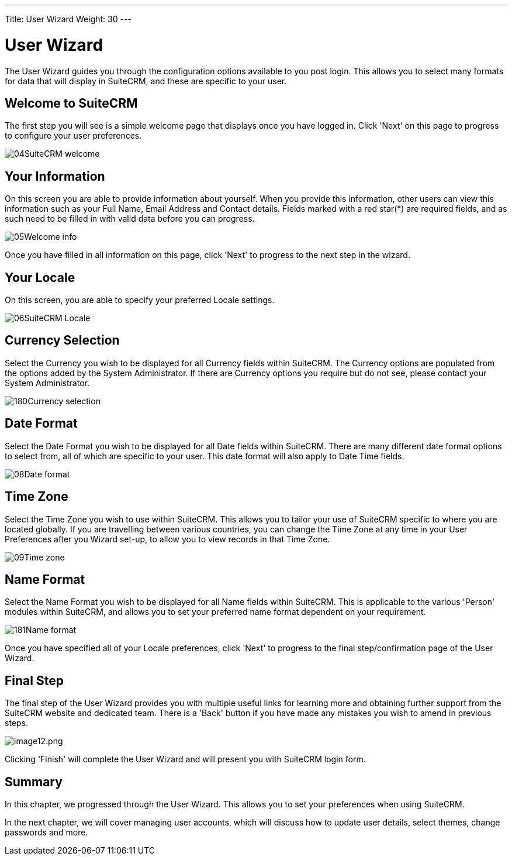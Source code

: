 ---
Title: User Wizard
Weight: 30
---

:imagesdir: ./../../images/en/user

= User Wizard

The User Wizard guides you through the configuration options available
to you post login. This allows you to select many formats for data that
will display in SuiteCRM, and these are specific to your user.

== Welcome to SuiteCRM

The first step you will see is a simple welcome page that displays once
you have logged in. Click 'Next' on this page to progress to configure
your user preferences.

image:04SuiteCRM_welcome.png[title="Welcome to SuiteCRM!"]

== Your Information

On this screen you are able to provide information about yourself. When
you provide this information, other users can view this information such
as your Full Name, Email Address and Contact details. Fields marked with
a red star(*) are required fields, and as such need to be filled in with
valid data before you can progress.

image:05Welcome_info.png[title="User Information"]

Once you have filled in all information on this page, click 'Next' to
progress to the next step in the wizard.

== Your Locale

On this screen, you are able to specify your preferred Locale settings.

image:06SuiteCRM_Locale.png[title="Locale Settings"]

== Currency Selection

Select the Currency you wish to be displayed for all Currency fields
within SuiteCRM. The Currency options are populated from the options
added by the System Administrator. If there are Currency options you
require but do not see, please contact your System Administrator.

image:180Currency_selection.png[title="Currency Selection"]

== Date Format

Select the Date Format you wish to be displayed for all Date fields
within SuiteCRM. There are many different date format options to select
from, all of which are specific to your user. This date format will also
apply to Date Time fields.

image:08Date_format.png[title="Date Format"]

== Time Zone

Select the Time Zone you wish to use within SuiteCRM. This allows you to
tailor your use of SuiteCRM specific to where you are located globally.
If you are travelling between various countries, you can change the Time
Zone at any time in your User Preferences after you Wizard set-up, to
allow you to view records in that Time Zone.

image:09Time_zone.png[title="Time Zone"]

== Name Format

Select the Name Format you wish to be displayed for all Name fields
within SuiteCRM. This is applicable to the various 'Person' modules
within SuiteCRM, and allows you to set your preferred name format
dependent on your requirement.

image:181Name_format.png[title="Name Format"]

Once you have specified all of your Locale preferences, click 'Next' to
progress to the final step/confirmation page of the User Wizard.

== Final Step

The final step of the User Wizard provides you with multiple useful
links for learning more and obtaining further support from the SuiteCRM
website and dedicated team. There is a 'Back' button if you have made
any mistakes you wish to amend in previous steps.

image:image12.png[image12.png,title="image12.png"]

Clicking 'Finish' will complete the User Wizard and will present you
with SuiteCRM login form.

== Summary

In this chapter, we progressed through the User Wizard. This allows you
to set your preferences when using SuiteCRM.

In the next chapter, we will cover managing user accounts, which will
discuss how to update user details, select themes, change passwords and
more.
